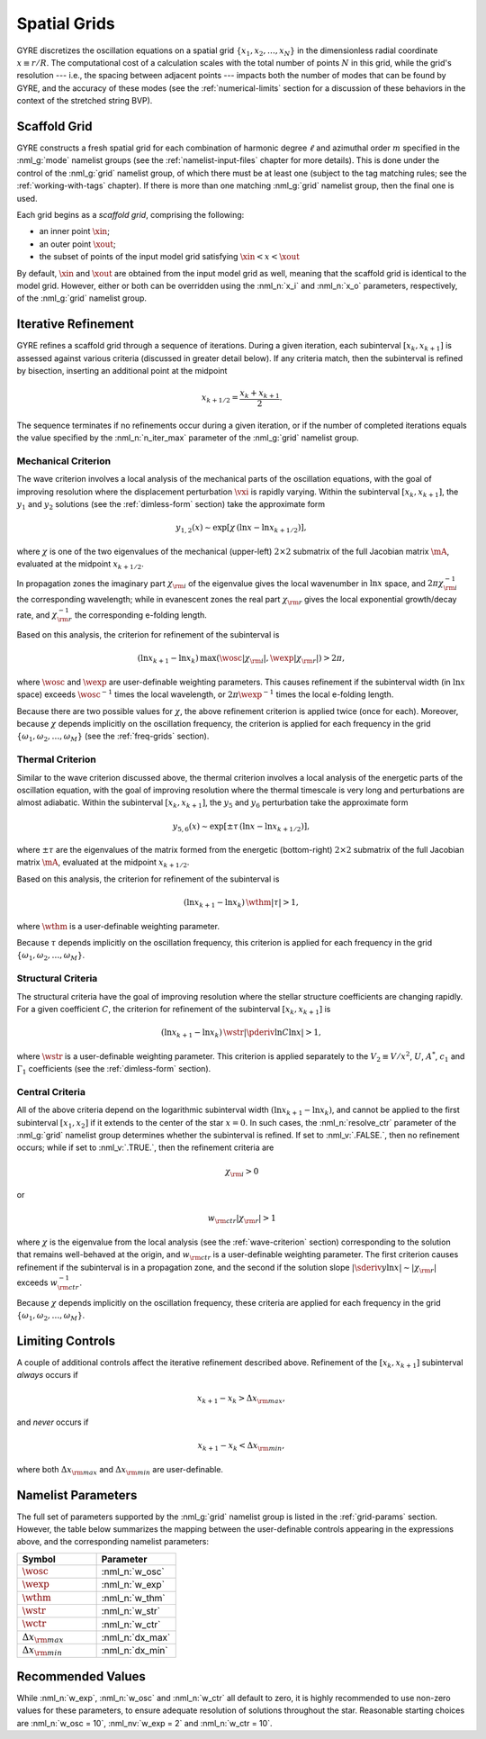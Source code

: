 .. _spatial-grids:

Spatial Grids
=============

GYRE discretizes the oscillation equations on a spatial grid
:math:`\{x_{1},x_{2},\ldots,x_{N}\}` in the dimensionless radial
coordinate :math:`x \equiv r/R`. The computational cost of a
calculation scales with the total number of points :math:`N` in this
grid, while the grid's resolution --- i.e., the spacing between
adjacent points --- impacts both the number of modes that can be found
by GYRE, and the accuracy of these modes (see the
:ref:`numerical-limits` section for a discussion of these behaviors in
the context of the stretched string BVP).

Scaffold Grid
-------------

GYRE constructs a fresh spatial grid for each combination of harmonic
degree :math:`\ell` and azimuthal order :math:`m` specified in the
:nml_g:`mode` namelist groups (see the :ref:`namelist-input-files`
chapter for more details). This is done under the control of the
:nml_g:`grid` namelist group, of which there must be at least one
(subject to the tag matching rules; see the :ref:`working-with-tags`
chapter). If there is more than one matching :nml_g:`grid` namelist
group, then the final one is used.

Each grid begins as a *scaffold grid*, comprising the following:

* an inner point :math:`\xin`;
* an outer point :math:`\xout`;
* the subset of points of the input model grid satisfying :math:`\xin <
  x < \xout`

By default, :math:`\xin` and :math:`\xout` are obtained from the input
model grid as well, meaning that the scaffold grid is identical to the
model grid. However, either or both can be overridden using the
:nml_n:`x_i` and :nml_n:`x_o` parameters, respectively, of the
:nml_g:`grid` namelist group.

Iterative Refinement
--------------------

GYRE refines a scaffold grid through a sequence of iterations. During
a given iteration, each subinterval :math:`[x_{k},x_{k+1}]` is
assessed against various criteria (discussed in greater detail
below). If any criteria match, then the subinterval is refined by
bisection, inserting an additional point at the midpoint

.. math::

   x_{k+1/2} = \frac{x_{k} + x_{k+1}}{2}.

The sequence terminates if no refinements occur during a given
iteration, or if the number of completed iterations equals the value
specified by the :nml_n:`n_iter_max` parameter of the :nml_g:`grid`
namelist group.

.. _wave-criterion:

Mechanical Criterion
~~~~~~~~~~~~~~~~~~~~

The wave criterion involves a local analysis of the mechanical parts
of the oscillation equations, with the goal of improving resolution
where the displacement perturbation :math:`\vxi` is rapidly
varying. Within the subinterval :math:`[x_{k},x_{k+1}]`, the
:math:`y_{1}` and :math:`y_{2}` solutions (see the
:ref:`dimless-form` section) take the approximate form

.. math::

   y_{1,2}(x) \sim \exp [ \chi \, (\ln x - \ln x_{k+1/2}) ],

where :math:`\chi` is one of the two eigenvalues of the mechanical
(upper-left) :math:`2 \times 2` submatrix of the full Jacobian matrix
:math:`\mA`, evaluated at the midpoint :math:`x_{k+1/2}`.

In propagation zones the imaginary part :math:`\chi_{\rm i}` of the
eigenvalue gives the local wavenumber in :math:`\ln x` space, and
:math:`2\pi \chi_{\rm i}^{-1}` the corresponding wavelength; while in
evanescent zones the real part :math:`\chi_{\rm r}` gives the local
exponential growth/decay rate, and :math:`\chi_{\rm r}^{-1}` the
corresponding e-folding length.

Based on this analysis, the criterion for refinement of the
subinterval is

.. math::

   ( \ln x_{k+1} - \ln x_{k} ) \, \max (\wosc |\chi_{\rm i}|, \wexp |\chi_{\rm r}|) > 2 \pi,

where :math:`\wosc` and :math:`\wexp` are user-definable weighting
parameters. This causes refinement if the subinterval width (in
:math:`\ln x` space) exceeds :math:`\wosc^{-1}` times the local
wavelength, or :math:`2\pi \wexp^{-1}` times the local e-folding
length.

Because there are two possible values for :math:`\chi`, the above
refinement criterion is applied twice (once for each). Moreover,
because :math:`\chi` depends implicitly on the oscillation frequency,
the criterion is applied for each frequency in the grid
:math:`\{\omega_{1},\omega_{2},\ldots,\omega_{M}\}` (see the
:ref:`freq-grids` section).

.. _thermal-criterion:

Thermal Criterion
~~~~~~~~~~~~~~~~~

Similar to the wave criterion discussed above, the thermal criterion
involves a local analysis of the energetic parts of the oscillation
equation, with the goal of improving resolution where the thermal
timescale is very long and perturbations are almost adiabatic. Within
the subinterval :math:`[x_{k},x_{k+1}]`, the :math:`y_{5}` and
:math:`y_{6}` perturbation take the approximate form

.. math::

   y_{5,6}(x) \sim \exp [ \pm \tau \, (\ln x - \ln x_{k+1/2}) ],

where :math:`\pm\tau` are the eigenvalues of the matrix formed from
the energetic (bottom-right) :math:`2 \times 2` submatrix of the full
Jacobian matrix :math:`\mA`, evaluated at the midpoint
:math:`x_{k+1/2}`.

Based on this analysis, the criterion for refinement of the
subinterval is

.. math::

   ( \ln x_{k+1} - \ln x_{k} ) \, \wthm |\tau| > 1,

where :math:`\wthm` is a user-definable weighting parameter.

Because :math:`\tau` depends implicitly on the oscillation frequency,
this criterion is applied for each frequency in the grid
:math:`\{\omega_{1},\omega_{2},\ldots,\omega_{M}\}`.

.. _structural-criteria:

Structural Criteria
~~~~~~~~~~~~~~~~~~~

The structural criteria have the goal of improving resolution where
the stellar structure coefficients are changing rapidly. For a given
coefficient :math:`C`, the criterion for refinement of the subinterval
:math:`[x_{k},x_{k+1}]` is

.. math::

   ( \ln x_{k+1} - \ln x_{k} ) \, \wstr \left| \pderiv{\ln C}{\ln x} \right| > 1,

where :math:`\wstr` is a user-definable weighting parameter. This
criterion is applied separately to the :math:`V_2 \equiv V/x^{2}`,
:math:`U`, :math:`A^{*}`, :math:`c_{1}` and :math:`\Gamma_{1}`
coefficients (see the :ref:`dimless-form` section).

.. _central-criteria:

Central Criteria
~~~~~~~~~~~~~~~~

All of the above criteria depend on the logarithmic subinterval width
:math:`(\ln x_{k+1} - \ln x_{k})`, and cannot be applied to the first
subinterval :math:`[x_{1},x_{2}]` if it extends to the center of the
star :math:`x = 0`. In such cases, the :nml_n:`resolve_ctr` parameter
of the :nml_g:`grid` namelist group determines whether the subinterval
is refined. If set to :nml_v:`.FALSE.`, then no refinement occurs;
while if set to :nml_v:`.TRUE.`, then the refinement criteria are

.. math::

   \chi_{\rm i} > 0

or

.. math::

   w_{\rm ctr} | \chi_{\rm r} | > 1

where :math:`\chi` is the eigenvalue from the local analysis (see the
:ref:`wave-criterion` section) corresponding to the solution that
remains well-behaved at the origin, and :math:`w_{\rm ctr}` is a
user-definable weighting parameter. The first criterion causes
refinement if the subinterval is in a propagation zone, and the second
if the solution slope :math:`|\sderiv{y}{\ln x}| \sim |\chi_{\rm
r}|` exceeds :math:`w_{\rm ctr}^{-1}`.

Because :math:`\chi` depends implicitly on the oscillation frequency,
these criteria are applied for each frequency in the grid
:math:`\{\omega_{1},\omega_{2},\ldots,\omega_{M}\}`.

Limiting Controls
-----------------

A couple of additional controls affect the iterative refinement
described above. Refinement of the :math:`[x_{k},x_{k+1}]` subinterval
*always* occurs if

.. math::

   x_{k+1} - x_{k} > \Delta x_{\rm max},

and *never* occurs if

.. math::

   x_{k+1} - x_{k} < \Delta x_{\rm min},

where both :math:`\Delta x_{\rm max}` and :math:`\Delta x_{\rm min}`
are user-definable.

Namelist Parameters
-------------------

The full set of parameters supported by the :nml_g:`grid` namelist
group is listed in the :ref:`grid-params` section. However, the table
below summarizes the mapping between the user-definable controls
appearing in the expressions above, and the corresponding namelist
parameters:

.. list-table::
   :widths: 30 30 
   :header-rows: 1

   * - Symbol
     - Parameter
   * - :math:`\wosc`
     - :nml_n:`w_osc`
   * - :math:`\wexp`
     - :nml_n:`w_exp`
   * - :math:`\wthm`
     - :nml_n:`w_thm`
   * - :math:`\wstr`
     - :nml_n:`w_str`
   * - :math:`\wctr`
     - :nml_n:`w_ctr`
   * - :math:`\Delta x_{\rm max}`
     - :nml_n:`dx_max`
   * - :math:`\Delta x_{\rm min}`
     - :nml_n:`dx_min`

Recommended Values
------------------

While :nml_n:`w_exp`, :nml_n:`w_osc` and :nml_n:`w_ctr`
all default to zero, it is highly recommended to use non-zero values
for these parameters, to ensure adequate resolution of solutions
throughout the star. Reasonable starting choices are :nml_n:`w_osc
= 10`, :nml_nv:`w_exp = 2` and :nml_n:`w_ctr = 10`.
